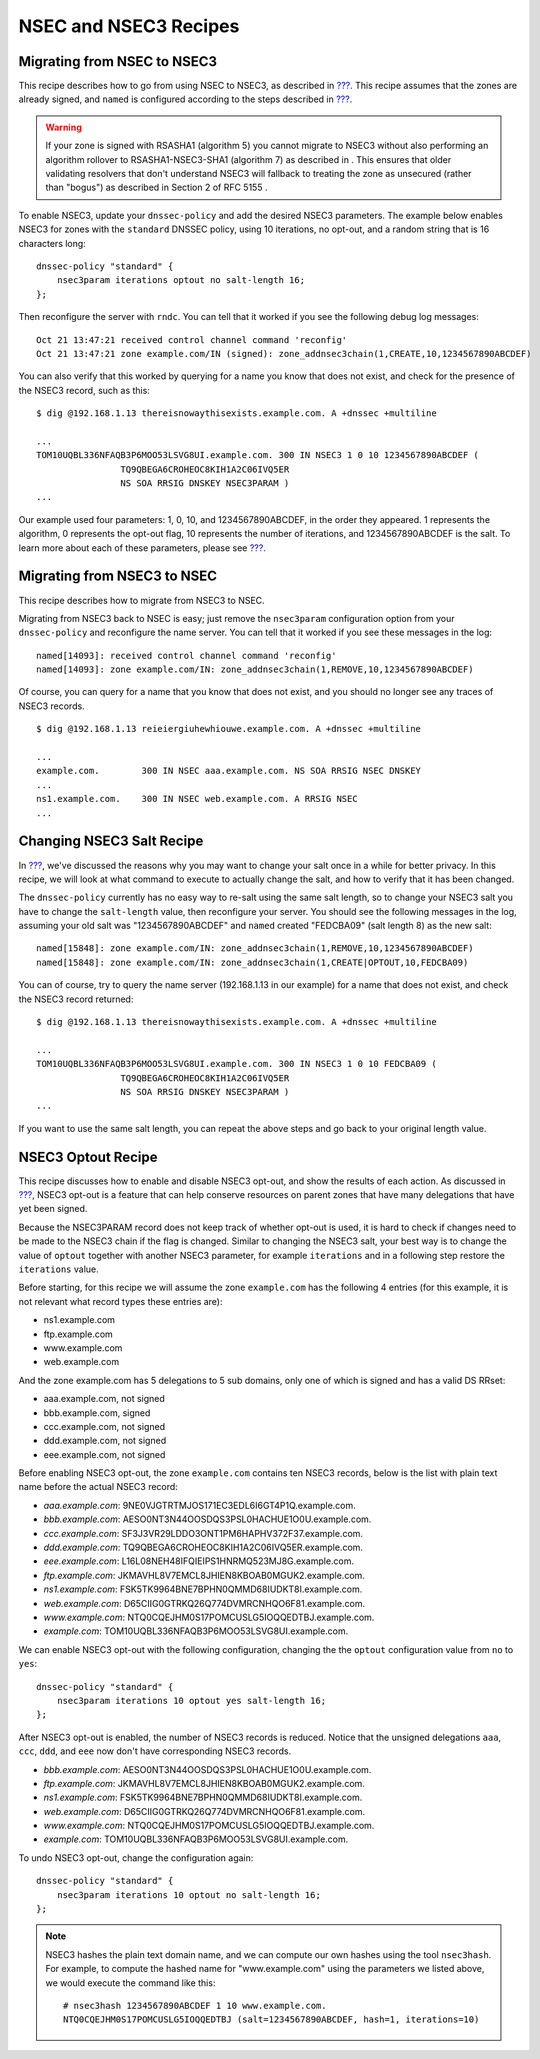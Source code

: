 .. _recipes-nsec3:

NSEC and NSEC3 Recipes
======================

.. _recipes-nsec-to-nsec3:

Migrating from NSEC to NSEC3
----------------------------

This recipe describes how to go from using NSEC to NSEC3, as described
in `??? <#advanced-discussions-proof-of-nonexistence>`__. This recipe
assumes that the zones are already signed, and ``named`` is configured
according to the steps described in
`??? <#easy-start-guide-for-authoritative-servers>`__.

.. warning::

   If your zone is signed with RSASHA1 (algorithm 5) you cannot migrate
   to NSEC3 without also performing an
   algorithm rollover
   to RSASHA1-NSEC3-SHA1 (algorithm 7) as described in
   . This ensures that older validating resolvers that don't understand
   NSEC3 will fallback to treating the zone as unsecured (rather than
   "bogus") as described in
   Section 2 of RFC 5155
   .

To enable NSEC3, update your ``dnssec-policy`` and add the desired NSEC3
parameters. The example below enables NSEC3 for zones with the ``standard``
DNSSEC policy, using 10 iterations, no opt-out, and a random string that is
16 characters long:

::

    dnssec-policy "standard" {
        nsec3param iterations optout no salt-length 16;
    };

Then reconfigure the server with ``rndc``. You can tell that it worked if you
see the following debug log messages:

::

   Oct 21 13:47:21 received control channel command 'reconfig'
   Oct 21 13:47:21 zone example.com/IN (signed): zone_addnsec3chain(1,CREATE,10,1234567890ABCDEF)

You can also verify that this worked by querying for a name you know
that does not exist, and check for the presence of the NSEC3 record,
such as this:

::

   $ dig @192.168.1.13 thereisnowaythisexists.example.com. A +dnssec +multiline

   ...
   TOM10UQBL336NFAQB3P6MOO53LSVG8UI.example.com. 300 IN NSEC3 1 0 10 1234567890ABCDEF (
                   TQ9QBEGA6CROHEOC8KIH1A2C06IVQ5ER
                   NS SOA RRSIG DNSKEY NSEC3PARAM )
   ...

Our example used four parameters: 1, 0, 10, and 1234567890ABCDEF, in the
order they appeared. 1 represents the algorithm, 0 represents the
opt-out flag, 10 represents the number of iterations, and
1234567890ABCDEF is the salt. To learn more about each of these
parameters, please see `??? <#advanced-discussions-nsec3param>`__.

.. _recipes-nsec3-to-nsec:

Migrating from NSEC3 to NSEC
----------------------------

This recipe describes how to migrate from NSEC3 to NSEC.

Migrating from NSEC3 back to NSEC is easy; just remove the ``nsec3param``
configuration option from your ``dnssec-policy`` and reconfigure the name
server. You can tell that it worked if you see these messages in the log:

::

   named[14093]: received control channel command 'reconfig'
   named[14093]: zone example.com/IN: zone_addnsec3chain(1,REMOVE,10,1234567890ABCDEF)

Of course, you can query for a name that you know that does not exist,
and you should no longer see any traces of NSEC3 records.

::

   $ dig @192.168.1.13 reieiergiuhewhiouwe.example.com. A +dnssec +multiline

   ...
   example.com.        300 IN NSEC aaa.example.com. NS SOA RRSIG NSEC DNSKEY
   ...
   ns1.example.com.    300 IN NSEC web.example.com. A RRSIG NSEC
   ...

.. _recipes-nsec3-salt:

Changing NSEC3 Salt Recipe
--------------------------

In `??? <#advanced-discussions-nsec3-salt>`__, we've discussed the
reasons why you may want to change your salt once in a while for better
privacy. In this recipe, we will look at what command to execute to
actually change the salt, and how to verify that it has been changed.

The ``dnssec-policy`` currently has no easy way to re-salt using the
same salt length, so to change your NSEC3 salt you have to change the
``salt-length`` value, then reconfigure your server. You should see
the following messages in the log, assuming your old salt was
"1234567890ABCDEF" and ``named`` created "FEDCBA09" (salt length 8)
as the new salt:

::

   named[15848]: zone example.com/IN: zone_addnsec3chain(1,REMOVE,10,1234567890ABCDEF)
   named[15848]: zone example.com/IN: zone_addnsec3chain(1,CREATE|OPTOUT,10,FEDCBA09)

You can of course, try to query the name server (192.168.1.13 in our
example) for a name that does not exist, and check the NSEC3 record
returned:

::

   $ dig @192.168.1.13 thereisnowaythisexists.example.com. A +dnssec +multiline

   ...
   TOM10UQBL336NFAQB3P6MOO53LSVG8UI.example.com. 300 IN NSEC3 1 0 10 FEDCBA09 (
                   TQ9QBEGA6CROHEOC8KIH1A2C06IVQ5ER
                   NS SOA RRSIG DNSKEY NSEC3PARAM )
   ...

If you want to use the same salt length, you can repeat the above steps and
go back to your original length value.

.. _recipes-nsec3-optout:

NSEC3 Optout Recipe
-------------------

This recipe discusses how to enable and disable NSEC3 opt-out, and show
the results of each action. As discussed in
`??? <#advanced-discussions-nsec3-optout>`__, NSEC3 opt-out is a feature
that can help conserve resources on parent zones that have many
delegations that have yet been signed.

Because the NSEC3PARAM record does not keep track of whether opt-out is used,
it is hard to check if changes need to be made to the NSEC3 chain if the flag
is changed. Similar to changing the NSEC3 salt, your best way is to change
the value of ``optout`` together with another NSEC3 parameter, for example
``iterations`` and in a following step restore the ``iterations`` value.

Before starting, for this recipe we will assume the zone ``example.com``
has the following 4 entries (for this example, it is not relevant what
record types these entries are):

-  ns1.example.com

-  ftp.example.com

-  www.example.com

-  web.example.com

And the zone example.com has 5 delegations to 5 sub domains, only one of
which is signed and has a valid DS RRset:

-  aaa.example.com, not signed

-  bbb.example.com, signed

-  ccc.example.com, not signed

-  ddd.example.com, not signed

-  eee.example.com, not signed

Before enabling NSEC3 opt-out, the zone ``example.com`` contains ten
NSEC3 records, below is the list with plain text name before the actual
NSEC3 record:

-  *aaa.example.com*: 9NE0VJGTRTMJOS171EC3EDL6I6GT4P1Q.example.com.

-  *bbb.example.com*: AESO0NT3N44OOSDQS3PSL0HACHUE1O0U.example.com.

-  *ccc.example.com*: SF3J3VR29LDDO3ONT1PM6HAPHV372F37.example.com.

-  *ddd.example.com*: TQ9QBEGA6CROHEOC8KIH1A2C06IVQ5ER.example.com.

-  *eee.example.com*: L16L08NEH48IFQIEIPS1HNRMQ523MJ8G.example.com.

-  *ftp.example.com*: JKMAVHL8V7EMCL8JHIEN8KBOAB0MGUK2.example.com.

-  *ns1.example.com*: FSK5TK9964BNE7BPHN0QMMD68IUDKT8I.example.com.

-  *web.example.com*: D65CIIG0GTRKQ26Q774DVMRCNHQO6F81.example.com.

-  *www.example.com*: NTQ0CQEJHM0S17POMCUSLG5IOQQEDTBJ.example.com.

-  *example.com*: TOM10UQBL336NFAQB3P6MOO53LSVG8UI.example.com.

We can enable NSEC3 opt-out with the following configuration, changing the
the ``optout`` configuration value from ``no`` to ``yes``:

::

   dnssec-policy "standard" {
       nsec3param iterations 10 optout yes salt-length 16;
   };

After NSEC3 opt-out is enabled, the number of NSEC3 records is reduced.
Notice that the unsigned delegations ``aaa``, ``ccc``, ``ddd``, and
``eee`` now don't have corresponding NSEC3 records.

-  *bbb.example.com*: AESO0NT3N44OOSDQS3PSL0HACHUE1O0U.example.com.

-  *ftp.example.com*: JKMAVHL8V7EMCL8JHIEN8KBOAB0MGUK2.example.com.

-  *ns1.example.com*: FSK5TK9964BNE7BPHN0QMMD68IUDKT8I.example.com.

-  *web.example.com*: D65CIIG0GTRKQ26Q774DVMRCNHQO6F81.example.com.

-  *www.example.com*: NTQ0CQEJHM0S17POMCUSLG5IOQQEDTBJ.example.com.

-  *example.com*: TOM10UQBL336NFAQB3P6MOO53LSVG8UI.example.com.

To undo NSEC3 opt-out, change the configuration again:

::

   dnssec-policy "standard" {
       nsec3param iterations 10 optout no salt-length 16;
   };

.. note::

   NSEC3 hashes the plain text domain name, and we can compute our own
   hashes using the tool ``nsec3hash``. For example, to compute the
   hashed name for "www.example.com" using the parameters we listed
   above, we would execute the command like this:

   ::

      # nsec3hash 1234567890ABCDEF 1 10 www.example.com.
      NTQ0CQEJHM0S17POMCUSLG5IOQQEDTBJ (salt=1234567890ABCDEF, hash=1, iterations=10)
